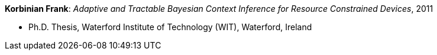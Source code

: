 *Korbinian Frank*: _Adaptive and Tractable Bayesian Context Inference for Resource Constrained Devices_, 2011

* Ph.D. Thesis, Waterford Institute of Technology (WIT), Waterford, Ireland
ifdef::local[]
* Local links:
    link:/library/phdthesis/frank-korbinian-2011-submission.pdf[PDF] ┃
    link:/library/phdthesis/frank-korbinian-2011-submission-appendixPlate.pdf[PDF: Appendix]
endif::[]

